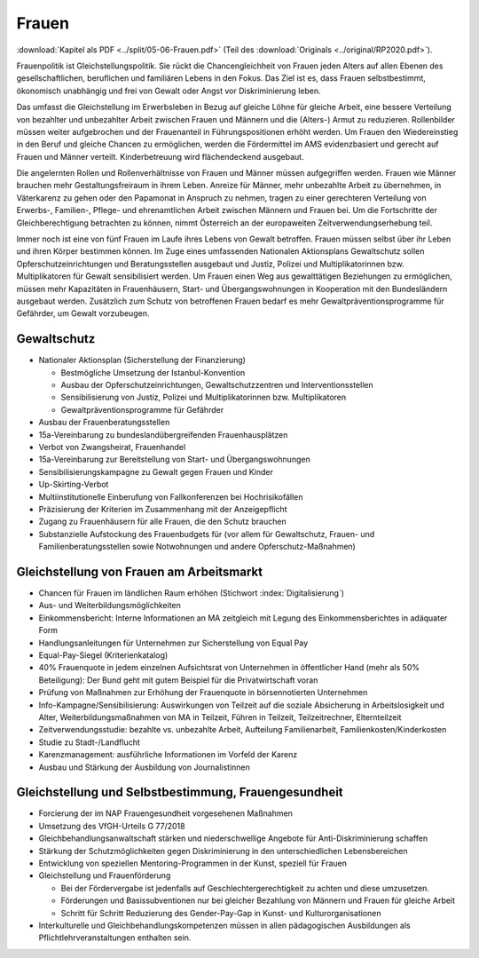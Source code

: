 ------
Frauen
------

:download:`Kapitel als PDF <../split/05-06-Frauen.pdf>` (Teil des :download:`Originals <../original/RP2020.pdf>`).

Frauenpolitik ist Gleichstellungspolitik. Sie rückt die Chancengleichheit von Frauen jeden Alters auf allen Ebenen des gesellschaftlichen, beruflichen und familiären Lebens in den Fokus. Das Ziel ist es, dass Frauen selbstbestimmt, ökonomisch unabhängig und frei von Gewalt oder Angst vor Diskriminierung leben.

Das umfasst die Gleichstellung im Erwerbsleben in Bezug auf gleiche Löhne für gleiche Arbeit, eine bessere Verteilung von bezahlter und unbezahlter Arbeit zwischen Frauen und Männern und die (Alters-) Armut zu reduzieren. Rollenbilder müssen weiter aufgebrochen und der Frauenanteil in Führungspositionen erhöht werden. Um Frauen den Wiedereinstieg in den Beruf und gleiche Chancen zu ermöglichen, werden die Fördermittel im AMS evidenzbasiert und gerecht auf Frauen und Männer verteilt. Kinderbetreuung wird flächendeckend ausgebaut.

Die angelernten Rollen und Rollenverhältnisse von Frauen und Männer müssen aufgegriffen werden. Frauen wie Männer brauchen mehr Gestaltungsfreiraum in ihrem Leben. Anreize für Männer, mehr unbezahlte Arbeit zu übernehmen, in Väterkarenz zu gehen oder den Papamonat in Anspruch zu nehmen, tragen zu einer gerechteren Verteilung von Erwerbs-, Familien-, Pflege- und ehrenamtlichen Arbeit zwischen Männern und Frauen bei. Um die Fortschritte der Gleichberechtigung betrachten zu können, nimmt Österreich an der europaweiten Zeitverwendungserhebung teil.

Immer noch ist eine von fünf Frauen im Laufe ihres Lebens von Gewalt betroffen. Frauen müssen selbst über ihr Leben und ihren Körper bestimmen können. Im Zuge eines umfassenden Nationalen Aktionsplans Gewaltschutz sollen Opferschutzeinrichtungen und Beratungsstellen ausgebaut und Justiz, Polizei und Multiplikatorinnen bzw. Multiplikatoren für Gewalt sensibilisiert werden. Um Frauen einen Weg aus gewalttätigen Beziehungen zu ermöglichen, müssen mehr Kapazitäten in Frauenhäusern, Start- und Übergangswohnungen in Kooperation mit den Bundesländern ausgebaut werden. Zusätzlich zum Schutz von betroffenen Frauen bedarf es mehr Gewaltpräventionsprogramme für Gefährder, um Gewalt vorzubeugen.

Gewaltschutz
------------

- Nationaler Aktionsplan (Sicherstellung der Finanzierung)

  * Bestmögliche Umsetzung der Istanbul-Konvention
  * Ausbau der Opferschutzeinrichtungen, Gewaltschutzzentren und Interventionsstellen
  * Sensibilisierung von Justiz, Polizei und Multiplikatorinnen bzw. Multiplikatoren
  * Gewaltpräventionsprogramme für Gefährder

- Ausbau der Frauenberatungsstellen

- 15a-Vereinbarung zu bundeslandübergreifenden Frauenhausplätzen

- Verbot von Zwangsheirat, Frauenhandel

- 15a-Vereinbarung zur Bereitstellung von Start- und Übergangswohnungen

- Sensibilisierungskampagne zu Gewalt gegen Frauen und Kinder

- Up-Skirting-Verbot

- Multiinstitutionelle Einberufung von Fallkonferenzen bei Hochrisikofällen

- Präzisierung der Kriterien im Zusammenhang mit der Anzeigepflicht

- Zugang zu Frauenhäusern für alle Frauen, die den Schutz brauchen

- Substanzielle Aufstockung des Frauenbudgets für (vor allem für Gewaltschutz, Frauen- und Familienberatungsstellen sowie Notwohnungen und andere Opferschutz-Maßnahmen)

Gleichstellung von Frauen am Arbeitsmarkt
-----------------------------------------

- Chancen für Frauen im ländlichen Raum erhöhen (Stichwort :index:`Digitalisierung`)

- Aus- und Weiterbildungsmöglichkeiten

- Einkommensbericht: Interne Informationen an MA zeitgleich mit Legung des Einkommensberichtes in adäquater Form

- Handlungsanleitungen für Unternehmen zur Sicherstellung von Equal Pay

- Equal-Pay-Siegel (Kriterienkatalog)

- 40% Frauenquote in jedem einzelnen Aufsichtsrat von Unternehmen in öffentlicher Hand (mehr als 50% Beteiligung): Der Bund geht mit gutem Beispiel für die Privatwirtschaft voran

- Prüfung von Maßnahmen zur Erhöhung der Frauenquote in börsennotierten Unternehmen

- Info-Kampagne/Sensibilisierung: Auswirkungen von Teilzeit auf die soziale Absicherung in Arbeitslosigkeit und Alter, Weiterbildungsmaßnahmen von MA in Teilzeit, Führen in Teilzeit, Teilzeitrechner, Elternteilzeit

- Zeitverwendungsstudie: bezahlte vs. unbezahlte Arbeit, Aufteilung Familienarbeit, Familienkosten/Kinderkosten

- Studie zu Stadt-/Landflucht

- Karenzmanagement: ausführliche Informationen im Vorfeld der Karenz

- Ausbau und Stärkung der Ausbildung von Journalistinnen

Gleichstellung und Selbstbestimmung, Frauengesundheit
-----------------------------------------------------

- Forcierung der im NAP Frauengesundheit vorgesehenen Maßnahmen

- Umsetzung des VfGH-Urteils G 77/2018

- Gleichbehandlungsanwaltschaft stärken und niederschwellige Angebote für Anti-Diskriminierung schaffen

- Stärkung der Schutzmöglichkeiten gegen Diskriminierung in den unterschiedlichen Lebensbereichen

- Entwicklung von speziellen Mentoring-Programmen in der Kunst, speziell für Frauen

- Gleichstellung und Frauenförderung

  * Bei der Fördervergabe ist jedenfalls auf Geschlechtergerechtigkeit zu achten und diese umzusetzen.
  * Förderungen und Basissubventionen nur bei gleicher Bezahlung von Männern und Frauen für gleiche Arbeit
  * Schritt für Schritt Reduzierung des Gender-Pay-Gap in Kunst- und Kulturorganisationen

- Interkulturelle und Gleichbehandlungskompetenzen müssen in allen pädagogischen Ausbildungen als Pflichtlehrveranstaltungen enthalten sein.